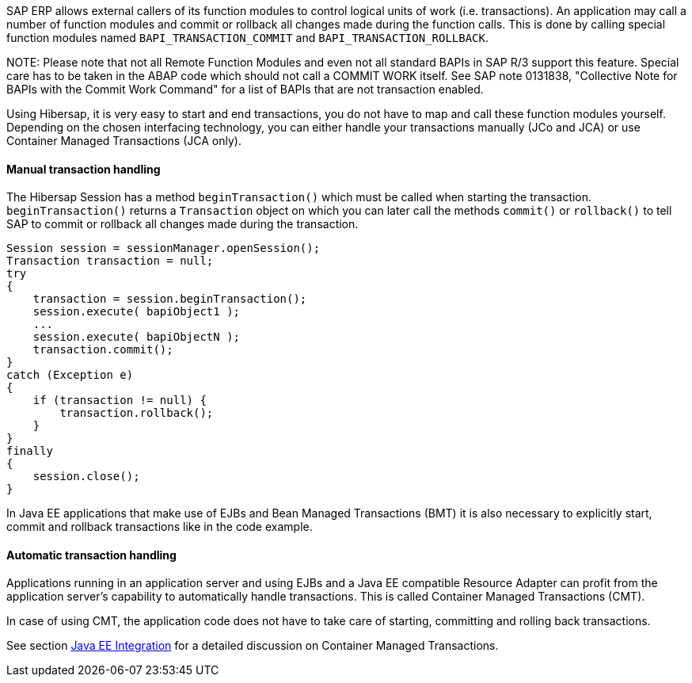 
SAP ERP allows external callers of its function modules to control logical units of work (i.e. transactions).
An application may call a number of function modules and commit or rollback all changes made during the function calls.
This is done by calling special function modules named `BAPI_TRANSACTION_COMMIT` and `BAPI_TRANSACTION_ROLLBACK`.

NOTE:
Please note that not all Remote Function Modules and even not all standard BAPIs in SAP R/3 support this feature.
Special care has to be taken in the ABAP code which should not call a COMMIT WORK itself. See SAP note 0131838, "Collective Note for BAPIs with the Commit Work Command" for a list of BAPIs that are not transaction enabled.

Using Hibersap, it is very easy to start and end transactions, you do not have to map and call these function modules yourself.
Depending on the chosen interfacing technology, you can either handle your transactions manually (JCo and JCA) or use Container Managed Transactions (JCA only).

==== Manual transaction handling

The Hibersap Session has a method `beginTransaction()` which must be called when starting the transaction.
`beginTransaction()` returns a `Transaction` object on which you can later call the methods `commit()` or `rollback()` to tell SAP to commit or rollback all changes made during the transaction.

[source,java]
----
Session session = sessionManager.openSession();
Transaction transaction = null;
try
{
    transaction = session.beginTransaction();
    session.execute( bapiObject1 );
    ...
    session.execute( bapiObjectN );
    transaction.commit();
}
catch (Exception e)
{
    if (transaction != null) {
        transaction.rollback();
    }
}
finally
{
    session.close();
}
----

In Java EE applications that make use of EJBs and Bean Managed Transactions (BMT) it is also necessary to explicitly start, commit and rollback transactions like in the code example.

==== Automatic transaction handling

Applications running in an application server and using EJBs and a Java EE compatible Resource Adapter can profit from the application server's capability to automatically handle transactions.
This is called Container Managed Transactions (CMT).

In case of using CMT, the application code does not have to take care of starting, committing and rolling back transactions.

See section link:#java-ee-integration[Java EE Integration] for a detailed discussion on Container Managed Transactions.


